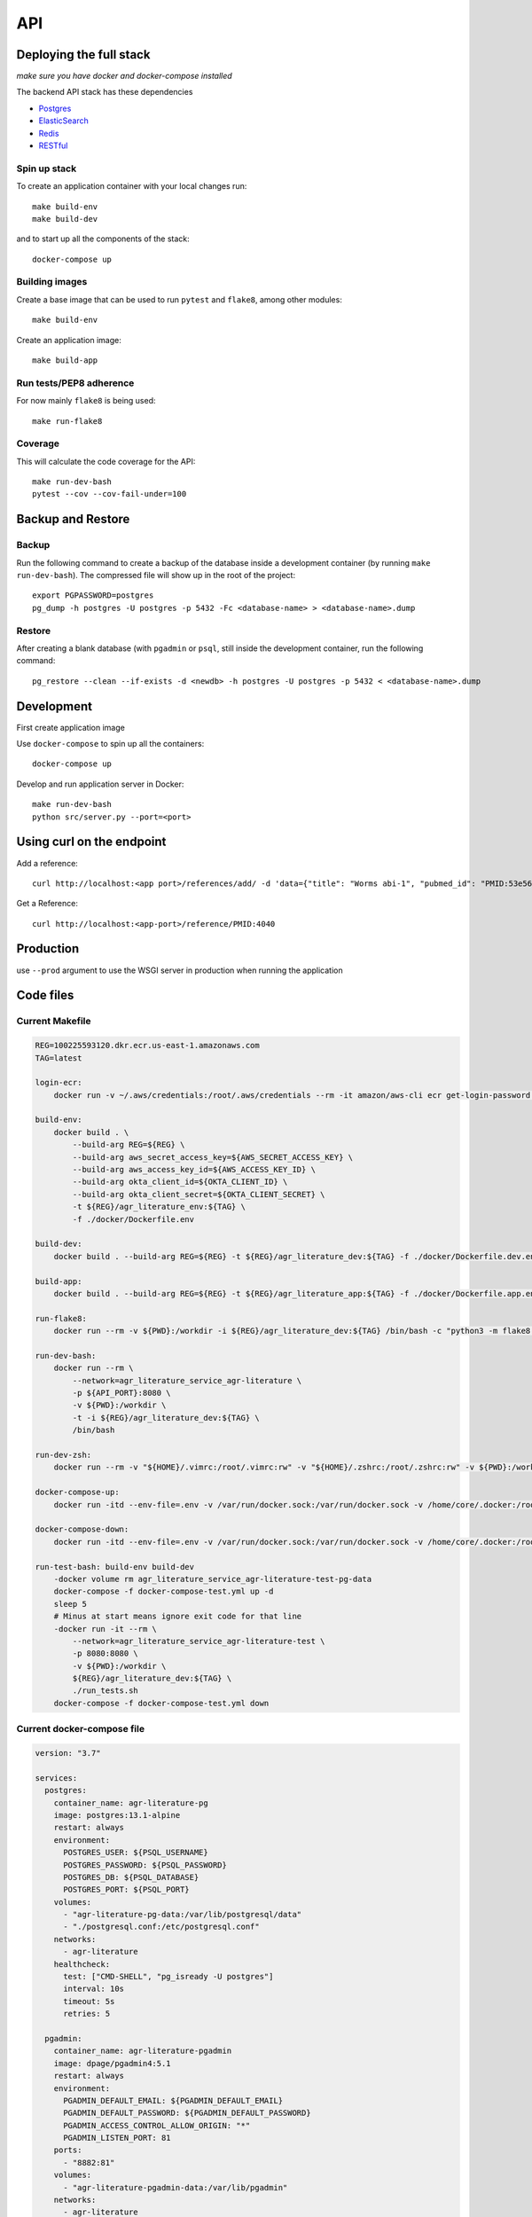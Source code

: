 API
===

Deploying the full stack
------------------------

*make sure you have docker and docker-compose installed*

The backend API stack has these dependencies

- `Postgres`_
- `ElasticSearch`_
- `Redis`_
- `RESTful`_

Spin up stack
^^^^^^^^^^^^^

To create an application container with your local changes run::

    make build-env
    make build-dev


and to start up all the components of the stack::

    docker-compose up


Building images
^^^^^^^^^^^^^^^

Create a base image that can be used to run ``pytest`` and ``flake8``, among other modules::

    make build-env

Create an application image::

    make build-app

Run tests/PEP8 adherence
^^^^^^^^^^^^^^^^^^^^^^^^

For now mainly ``flake8`` is being used::


    make run-flake8


Coverage
^^^^^^^^

This will calculate the code coverage for the API::

    make run-dev-bash
    pytest --cov --cov-fail-under=100





Backup and Restore
------------------

Backup
^^^^^^

Run the following command to create a backup of the database inside a development container
(by running ``make run-dev-bash``). The compressed file will show up in the root of the project::

    export PGPASSWORD=postgres
    pg_dump -h postgres -U postgres -p 5432 -Fc <database-name> > <database-name>.dump

Restore
^^^^^^^

After creating a blank database (with ``pgadmin`` or ``psql``, still inside the development container,
run the following command::

    pg_restore --clean --if-exists -d <newdb> -h postgres -U postgres -p 5432 < <database-name>.dump



Development
-----------

First create application image

Use ``docker-compose`` to spin up all the containers::

    docker-compose up

Develop and run application server in Docker::

    make run-dev-bash
    python src/server.py --port=<port>

Using curl on the endpoint
--------------------------

Add a reference::

    curl http://localhost:<app port>/references/add/ -d 'data={"title": "Worms abi-1", "pubmed_id": "PMID:53e565", "mod": "WB", "pubmod_id": "WBPub:0e0000003"}' -X POST

Get a Reference::

    curl http://localhost:<app-port>/reference/PMID:4040


Production
----------

use ``--prod`` argument to use the WSGI server in production when running the application




Code files
----------

Current Makefile
^^^^^^^^^^^^^^^^

.. code-block:: bash


    REG=100225593120.dkr.ecr.us-east-1.amazonaws.com
    TAG=latest

    login-ecr:
        docker run -v ~/.aws/credentials:/root/.aws/credentials --rm -it amazon/aws-cli ecr get-login-password | docker login --username AWS --password-stdin ${REG}

    build-env:
        docker build . \
            --build-arg REG=${REG} \
            --build-arg aws_secret_access_key=${AWS_SECRET_ACCESS_KEY} \
            --build-arg aws_access_key_id=${AWS_ACCESS_KEY_ID} \
            --build-arg okta_client_id=${OKTA_CLIENT_ID} \
            --build-arg okta_client_secret=${OKTA_CLIENT_SECRET} \
            -t ${REG}/agr_literature_env:${TAG} \
            -f ./docker/Dockerfile.env

    build-dev:
        docker build . --build-arg REG=${REG} -t ${REG}/agr_literature_dev:${TAG} -f ./docker/Dockerfile.dev.env

    build-app:
        docker build . --build-arg REG=${REG} -t ${REG}/agr_literature_app:${TAG} -f ./docker/Dockerfile.app.env

    run-flake8:
        docker run --rm -v ${PWD}:/workdir -i ${REG}/agr_literature_dev:${TAG} /bin/bash -c "python3 -m flake8 ."

    run-dev-bash:
        docker run --rm \
            --network=agr_literature_service_agr-literature \
            -p ${API_PORT}:8080 \
            -v ${PWD}:/workdir \
            -t -i ${REG}/agr_literature_dev:${TAG} \
            /bin/bash

    run-dev-zsh:
        docker run --rm -v "${HOME}/.vimrc:/root/.vimrc:rw" -v "${HOME}/.zshrc:/root/.zshrc:rw" -v ${PWD}:/workdir -t -i ${REG}/agr_literature_dev:${TAG} /bin/zsh

    docker-compose-up:
        docker run -itd --env-file=.env -v /var/run/docker.sock:/var/run/docker.sock -v /home/core/.docker:/root/.docker -v ${PWD}:/var/tmp/ docker/compose:1.24.1  -f /var/tmp/docker-compose.yaml up -d

    docker-compose-down:
        docker run -itd --env-file=.env -v /var/run/docker.sock:/var/run/docker.sock -v /home/core/.docker:/root/.docker -v ${PWD}:/var/tmp/ docker/compose:1.24.1  -f /var/tmp/docker-compose.yaml down

    run-test-bash: build-env build-dev
        -docker volume rm agr_literature_service_agr-literature-test-pg-data
        docker-compose -f docker-compose-test.yml up -d
        sleep 5
        # Minus at start means ignore exit code for that line
        -docker run -it --rm \
            --network=agr_literature_service_agr-literature-test \
            -p 8080:8080 \
            -v ${PWD}:/workdir \
            ${REG}/agr_literature_dev:${TAG} \
            ./run_tests.sh
        docker-compose -f docker-compose-test.yml down


Current docker-compose file
^^^^^^^^^^^^^^^^^^^^^^^^^^^

.. code-block:: yaml

    version: "3.7"

    services:
      postgres:
        container_name: agr-literature-pg
        image: postgres:13.1-alpine
        restart: always
        environment:
          POSTGRES_USER: ${PSQL_USERNAME}
          POSTGRES_PASSWORD: ${PSQL_PASSWORD}
          POSTGRES_DB: ${PSQL_DATABASE}
          POSTGRES_PORT: ${PSQL_PORT}
        volumes:
          - "agr-literature-pg-data:/var/lib/postgresql/data"
          - "./postgresql.conf:/etc/postgresql.conf"
        networks:
          - agr-literature
        healthcheck:
          test: ["CMD-SHELL", "pg_isready -U postgres"]
          interval: 10s
          timeout: 5s
          retries: 5

      pgadmin:
        container_name: agr-literature-pgadmin
        image: dpage/pgadmin4:5.1
        restart: always
        environment:
          PGADMIN_DEFAULT_EMAIL: ${PGADMIN_DEFAULT_EMAIL}
          PGADMIN_DEFAULT_PASSWORD: ${PGADMIN_DEFAULT_PASSWORD}
          PGADMIN_ACCESS_CONTROL_ALLOW_ORIGIN: "*"
          PGADMIN_LISTEN_PORT: 81
        ports:
          - "8882:81"
        volumes:
          - "agr-literature-pgadmin-data:/var/lib/pgadmin"
        networks:
          - agr-literature
        depends_on:
          - postgres

      elasticsearch:
        container_name: agr-literature-es
        image: docker.elastic.co/elasticsearch/elasticsearch:7.10.1
        restart: always
        environment:
          - node.name=aws-literature-es1
          - cluster.name=es-docker-cluster
          - discovery.type=single-node
          - bootstrap.memory_lock=true
          - "ES_JAVA_OPTS=-Xms512m -Xmx512m"
        ulimits:
          memlock:
            soft: -1
            hard: -1
        volumes:
          - "agr-literature-es-data:/usr/share/elasticsearch/data"
        ports:
          - 9201:9200
        networks:
          - agr-literature

    volumes:
      agr-literature-pg-data:
      agr-literature-redis-data:
      agr-literature-pgadmin-data:
      agr-literature-es-data:

    networks:
      agr-literature:





.. _Postgres: https://www.postgresql.org
.. _Elasticsearch: https://www.elastic.co/elasticsearch/
.. _Redis: https://redis.com
.. _RESTful: https://flask-restful.readthedocs.io/en/latest/quickstart.html